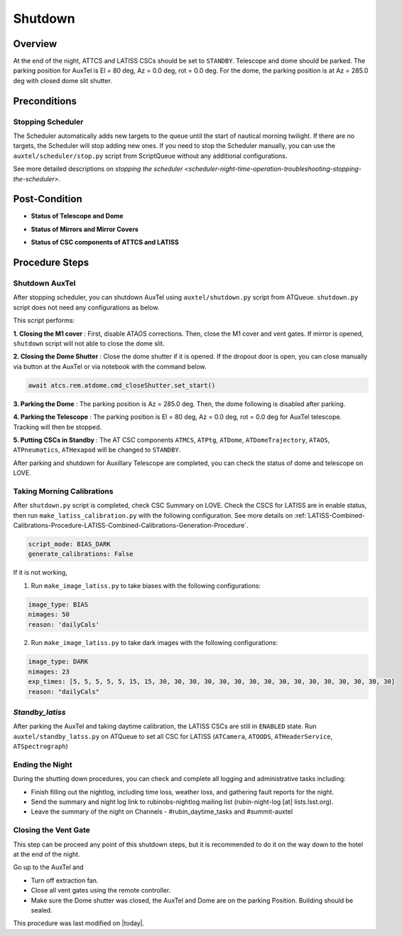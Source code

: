 .. |author| replace:: *Yijung Kang*
.. If there are no contributors, write "none" between the asterisks. Do not remove the substitution.
.. |contributors| replace:: *Alysha Shugart, Karla Aubel*

.. _AuxTel-Nighttime-Operations-Shutdown:

########
Shutdown
########


.. _Shutdown-the-Telescope-Overview:

Overview
========
At the end of the night, ATTCS and LATISS CSCs should be set to ``STANDBY``. Telescope and dome should be parked. 
The parking position for AuxTel is El = 80 deg, Az = 0.0 deg, rot = 0.0 deg. 
For the dome, the parking position is at Az = 285.0 deg with closed dome slit shutter.


.. _Shutdown-the-Telescope-Precondition:

Preconditions
==============

Stopping Scheduler
------------------

The Scheduler automatically adds new targets to the queue until the start of nautical morning twilight.
If there are no targets, the Scheduler will stop adding new ones.
If you need to stop the Scheduler manually, you can use the ``auxtel/scheduler/stop.py`` script from ScriptQueue without any additional configurations.

See more detailed descriptions on `stopping the scheduler <scheduler-night-time-operation-troubleshooting-stopping-the-scheduler>`.


.. _Shutdown-the-Telescope-Post-Conditions:

Post-Condition
==============

- **Status of Telescope and Dome** 
.. image:: ./_static/ATDome_park.png
    :name: Auxiliary Telescope and Dome at the shutdown position

- **Status of Mirrors and Mirror Covers**
.. image:: ./_static/AT_LightPath.png
   :scale: 50 %

- **Status of CSC components of ATTCS and LATISS** 
.. image:: ./_static/CSC.png



.. _Park-the-Telescope-Procedure-Steps:

Procedure Steps
===============

Shutdown AuxTel
---------------

After stopping scheduler, you can shutdown AuxTel using ``auxtel/shutdown.py`` script from ATQueue. 
``shutdown.py`` script does not need any configurations as below. 

.. image:: ./_static/shutdown_script.png 
   :name: Shutdown.py for AuxTel.  

This script performs:

**1. Closing the M1 cover**
: First, disable ATAOS corrections. Then, close the M1 cover and vent gates.  
If mirror is opened, ``shutdown`` script will not able to close the dome slit. 

**2. Closing the Dome Shutter**
: Close the dome shutter if it is opened. 
If the dropout door is open, you can close manually via button at the AuxTel or via notebook with the command below.

.. code-block:: yaml

   await atcs.rem.atdome.cmd_closeShutter.set_start() 
    
**3. Parking the Dome** 
: The parking position is Az = 285.0 deg. Then, the dome following is disabled after parking. 

**4. Parking the Telescope**
: The parking position is El = 80 deg, Az = 0.0 deg, rot = 0.0 deg for AuxTel telescope.
Tracking will then be stopped.  

**5. Putting CSCs in Standby**
: The AT CSC components ``ATMCS``, ``ATPtg``, ``ATDome``, ``ATDomeTrajectory``, ``ATAOS``, ``ATPneumatics``, ``ATHexapod``  will be changed to ``STANDBY``. 

After parking and shutdown for Auxillary Telescope are completed, you can check the status of dome and telescope on LOVE. 

   
Taking Morning Calibrations
---------------------------

After ``shutdown.py`` script is completed, check CSC Summary on LOVE.
Check the CSCS for LATISS are in enable status, then run ``make_latiss_calibration.py`` with the following configuration.
See more details on :ref:`LATISS-Combined-Calibrations-Procedure-LATISS-Combined-Calibrations-Generation-Procedure`.

.. code-block:: yaml

    script_mode: BIAS_DARK
    generate_calibrations: False


If it is not working, 

1. Run ``make_image_latiss.py`` to take biases with the following configurations:

.. code-block:: yaml

    image_type: BIAS
    nimages: 50
    reason: 'dailyCals' 

2. Run ``make_image_latiss.py`` to take dark images with the following configurations:

.. code-block:: yaml
    
    image_type: DARK
    nimages: 23
    exp_times: [5, 5, 5, 5, 5, 15, 15, 30, 30, 30, 30, 30, 30, 30, 30, 30, 30, 30, 30, 30, 30, 30, 30]
    reason: "dailyCals"


*Standby_latiss*
----------------

After parking the AuxTel and taking daytime calibration, the LATISS CSCs are still in ``ENABLED`` state.
Run ``auxtel/standby_latss.py`` on ATQueue to set all CSC for LATISS (``ATCamera``, ``ATOODS``, ``ATHeaderService``, ``ATSpectrograph``) 
 


Ending the Night
----------------

During the shutting down procedures, you can check and complete all logging and administrative tasks including:

- Finish filling out the nightlog, including time loss, weather loss, and gathering fault reports for the night.
- Send the summary and night log link to rubinobs-nightlog mailing list (rubin-night-log [at] lists.lsst.org). 
- Leave the summary of the night on Channels - #rubin_daytime_tasks and #summit-auxtel 

Closing the Vent Gate
---------------------

This step can be proceed any point of this shutdown steps, but it is recommended to do it on the way down to the hotel at the end of the night.  
  
Go up to the AuxTel and 

- Turn off extraction fan. 
- Close all vent gates using the remote controller.
- Make sure the Dome shutter was closed, the AuxTel and Dome are on the parking Position. Building should be sealed. 



This procedure was last modified on |today|.
